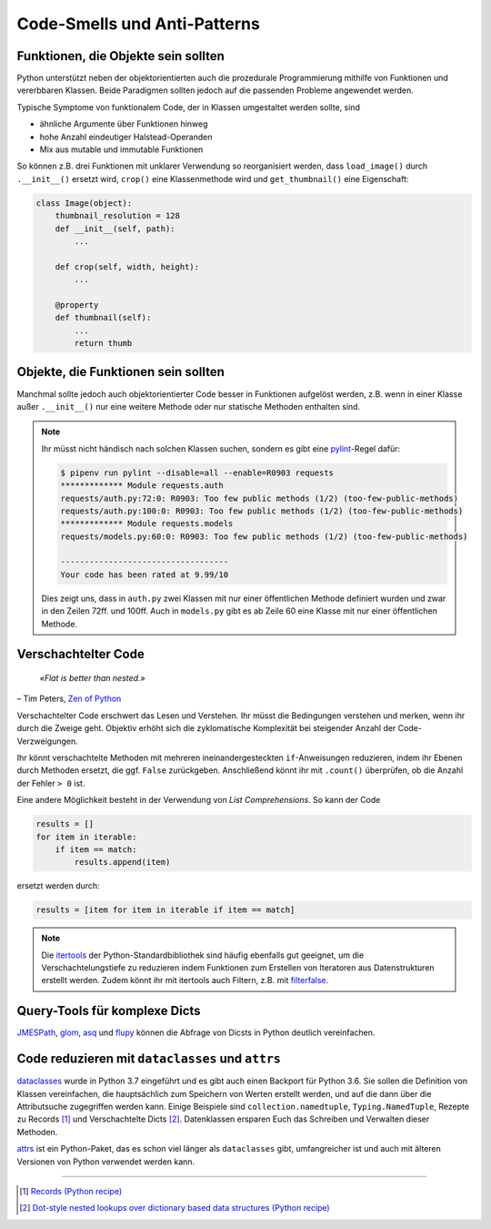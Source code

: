 Code-Smells und Anti-Patterns
=============================

.. seealso::
   * `Brett Slatkin: Effektiv Python programmieren
     <https://www.mitp.de/IT-WEB/Programmierung/Effektiv-Python-programmieren.html>`_

Funktionen, die Objekte sein sollten
------------------------------------

Python unterstützt neben der objektorientierten auch die prozedurale
Programmierung mithilfe von Funktionen und vererbbaren Klassen. Beide Paradigmen
sollten jedoch auf die passenden Probleme angewendet werden.

Typische Symptome von funktionalem Code, der in Klassen umgestaltet werden
sollte, sind

* ähnliche Argumente über Funktionen hinweg
* hohe Anzahl eindeutiger Halstead-Operanden
* Mix aus mutable und immutable Funktionen

So können z.B. drei Funktionen mit unklarer Verwendung so reorganisiert werden,
dass ``load_image()`` durch ``.__init__()`` ersetzt wird, ``crop()`` eine
Klassenmethode wird und ``get_thumbnail()`` eine Eigenschaft:

.. code-block:: python

    class Image(object):
        thumbnail_resolution = 128
        def __init__(self, path):
            ...

        def crop(self, width, height):
            ...

        @property
        def thumbnail(self):
            ...
            return thumb

Objekte, die Funktionen sein sollten
------------------------------------

Manchmal sollte jedoch auch objektorientierter Code besser in Funktionen
aufgelöst werden, z.B. wenn in einer Klasse außer ``.__init__()`` nur eine
weitere Methode oder nur statische Methoden enthalten sind.

.. note::
   Ihr müsst nicht händisch nach solchen Klassen suchen, sondern es gibt eine
   `pylint <https://github.com/PyCQA/pylint>`_-Regel dafür:

   .. code-block:: console

    $ pipenv run pylint --disable=all --enable=R0903 requests
    ************* Module requests.auth
    requests/auth.py:72:0: R0903: Too few public methods (1/2) (too-few-public-methods)
    requests/auth.py:100:0: R0903: Too few public methods (1/2) (too-few-public-methods)
    ************* Module requests.models
    requests/models.py:60:0: R0903: Too few public methods (1/2) (too-few-public-methods)

    -----------------------------------
    Your code has been rated at 9.99/10

   Dies zeigt uns, dass in ``auth.py`` zwei Klassen mit nur einer öffentlichen
   Methode definiert wurden und zwar in den Zeilen 72ff. und 100ff. Auch in
   ``models.py`` gibt es ab Zeile 60 eine Klasse mit nur einer öffentlichen
   Methode.

Verschachtelter Code
--------------------

    *«Flat is better than nested.»*

– Tim Peters, `Zen of Python <https://www.python.org/dev/peps/pep-0020/>`_

Verschachtelter Code erschwert das Lesen und Verstehen. Ihr müsst die
Bedingungen verstehen und merken, wenn ihr durch die Zweige geht. Objektiv
erhöht sich die zyklomatische Komplexität bei steigender Anzahl der
Code-Verzweigungen.

Ihr könnt verschachtelte Methoden mit mehreren ineinandergesteckten
``if``-Anweisungen reduzieren, indem ihr Ebenen durch Methoden ersetzt, die ggf.
``False`` zurückgeben. Anschließend könnt ihr mit ``.count()`` überprüfen, ob
die Anzahl der Fehler ``> 0`` ist.

Eine andere Möglichkeit besteht in der Verwendung von *List Comprehensions*. So
kann der Code

.. code-block:: python

    results = []
    for item in iterable:
        if item == match:
            results.append(item)

ersetzt werden durch:

.. code-block:: python

    results = [item for item in iterable if item == match]

.. note::
   Die `itertools <https://docs.python.org/3/library/itertools.html>`_ der
   Python-Standardbibliothek sind häufig ebenfalls gut geeignet, um die
   Verschachtelungstiefe zu reduzieren indem Funktionen zum Erstellen von
   Iteratoren aus Datenstrukturen erstellt werden. Zudem könnt ihr mit
   itertools auch Filtern, z.B. mit `filterfalse
   <https://docs.python.org/3/library/itertools.html#itertools.filterfalse>`_.

Query-Tools für komplexe Dicts
------------------------------

`JMESPath <https://jmespath.org/>`_, `glom <https://github.com/mahmoud/glom>`_,
`asq <https://asq.readthedocs.io/en/latest/>`_ und `flupy
<https://flupy.readthedocs.io/en/latest/>`_ können die Abfrage von Dicsts in
Python deutlich vereinfachen.

Code reduzieren mit ``dataclasses`` und ``attrs``
-------------------------------------------------

`dataclasses <https://docs.python.org/3/library/dataclasses.html>`_ wurde in
Python 3.7 eingeführt und es gibt auch einen Backport für Python 3.6. Sie sollen
die Definition von Klassen vereinfachen, die hauptsächlich zum Speichern von
Werten erstellt werden, und auf die dann über die Attributsuche zugegriffen
werden kann. Einige Beispiele sind ``collection.namedtuple``,
``Typing.NamedTuple``, Rezepte zu Records [#]_ und Verschachtelte Dicts [#]_.
Datenklassen ersparen Euch das Schreiben und Verwalten dieser Methoden.

.. seealso::
   * [PEP 557 – Datenklassen](https://www.python.org/dev/peps/pep-0557/)

`attrs <https://www.attrs.org/en/stable/>`_ ist ein Python-Paket, das es schon
viel länger als ``dataclasses`` gibt, umfangreicher ist und auch mit älteren
Versionen von Python verwendet werden kann.

----

.. [#] `Records (Python recipe) <https://web.archive.org/web/20170904185553/http://code.activestate.com/recipes/576555-records/>`_
.. [#] `Dot-style nested lookups over dictionary based data structures (Python recipe)
       <https://web.archive.org/web/20100604034714/http://code.activestate.com/recipes/576586-dot-style-nested-lookups-over-dictionary-based-dat>`_
